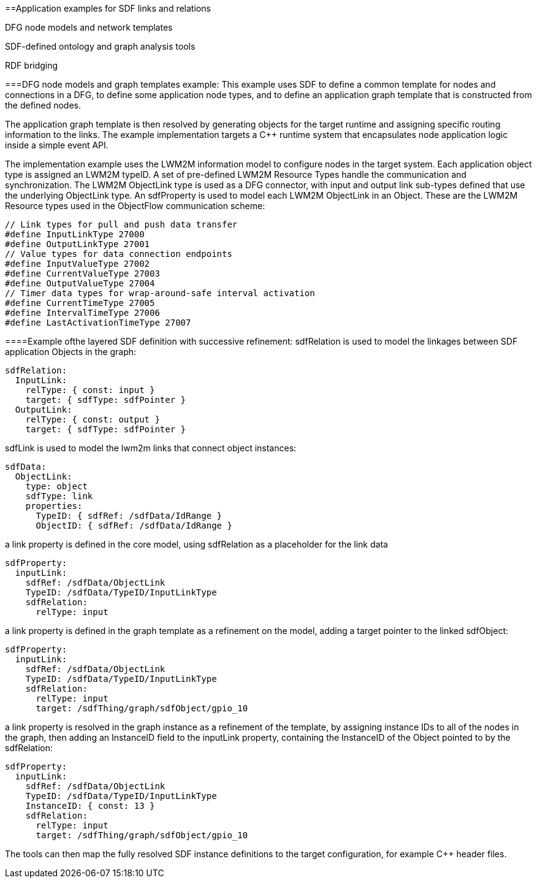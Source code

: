 ==Application examples for SDF links and relations

DFG node models and network templates

SDF-defined ontology and graph analysis tools

RDF bridging

===DFG node models and graph templates example:
This example uses SDF to define a common template for nodes and connections in a DFG, to define some application node types, and to define an application graph template that is constructed from the defined nodes. 

The application graph template is then resolved by generating objects for the target runtime and assigning specific routing information to the links. The example implementation targets a C++ runtime system that encapsulates node application logic inside a simple event API.

The implementation example uses the LWM2M information model to configure nodes in the target system. Each application object type is assigned an LWM2M typeID. A set of pre-defined LWM2M Resource Types handle the communication and synchronization. The LWM2M ObjectLink type is used as a DFG connector, with input and output link sub-types defined that use the underlying ObjectLink type. An sdfProperty is used to model each LWM2M ObjectLink in an Object.  These are the LWM2M Resource types used in the ObjectFlow communication scheme:

```
// Link types for pull and push data transfer
#define InputLinkType 27000
#define OutputLinkType 27001
// Value types for data connection endpoints
#define InputValueType 27002
#define CurrentValueType 27003
#define OutputValueType 27004
// Timer data types for wrap-around-safe interval activation 
#define CurrentTimeType 27005
#define IntervalTimeType 27006
#define LastActivationTimeType 27007
```

====Example ofthe layered SDF definition with successive refinement:
sdfRelation is used to model the linkages between SDF application Objects in the graph:
```
sdfRelation:
  InputLink:
    relType: { const: input }
    target: { sdfType: sdfPointer }
  OutputLink:
    relType: { const: output }
    target: { sdfType: sdfPointer }
```
sdfLink is used to model the lwm2m links that connect object instances:
```
sdfData:
  ObjectLink:
    type: object
    sdfType: link
    properties:
      TypeID: { sdfRef: /sdfData/IdRange }
      ObjectID: { sdfRef: /sdfData/IdRange }
```
a link property is defined in the core model, using sdfRelation as a placeholder for the link data
```
sdfProperty:
  inputLink:
    sdfRef: /sdfData/ObjectLink
    TypeID: /sdfData/TypeID/InputLinkType
    sdfRelation:
      relType: input
```
a link property is defined in the graph template as a refinement on the model, adding a target pointer to the linked sdfObject:
```
sdfProperty:
  inputLink:
    sdfRef: /sdfData/ObjectLink
    TypeID: /sdfData/TypeID/InputLinkType
    sdfRelation:
      relType: input
      target: /sdfThing/graph/sdfObject/gpio_10
```
a link property is resolved in the graph instance as a refinement of the template, by assigning instance IDs to all of the nodes in the graph, then adding an InstanceID field to the inputLink property, containing the InstanceID of the Object pointed to by the sdfRelation:
```
sdfProperty:
  inputLink:
    sdfRef: /sdfData/ObjectLink
    TypeID: /sdfData/TypeID/InputLinkType
    InstanceID: { const: 13 }
    sdfRelation:
      relType: input
      target: /sdfThing/graph/sdfObject/gpio_10
```
The tools can then map the fully resolved SDF instance definitions to the target configuration, for example C++ header files.

